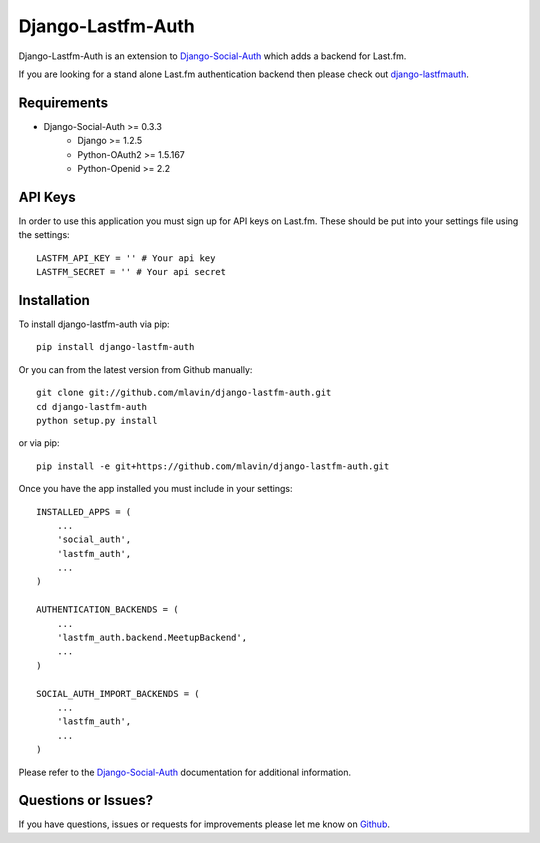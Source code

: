 Django-Lastfm-Auth
==============================

Django-Lastfm-Auth is an extension to `Django-Social-Auth <https://github.com/omab/django-social-auth>`_
which adds a backend for Last.fm.

If you are looking for a stand alone Last.fm authentication backend then please
check out `django-lastfmauth <http://pypi.python.org/pypi/django-lastfmauth/>`_.


Requirements
-------------------------------

- Django-Social-Auth >= 0.3.3
    - Django >= 1.2.5
    - Python-OAuth2 >= 1.5.167
    - Python-Openid >= 2.2


API Keys
-------------------------------

In order to use this application you must sign up for API keys on
Last.fm. These should be put into your settings file using the settings::

    LASTFM_API_KEY = '' # Your api key
    LASTFM_SECRET = '' # Your api secret


Installation
-------------------------------

To install django-lastfm-auth via pip::

    pip install django-lastfm-auth

Or you can from the latest version from Github manually::

    git clone git://github.com/mlavin/django-lastfm-auth.git
    cd django-lastfm-auth
    python setup.py install

or via pip::

    pip install -e git+https://github.com/mlavin/django-lastfm-auth.git

Once you have the app installed you must include in your settings::

    INSTALLED_APPS = (
        ...
        'social_auth',
        'lastfm_auth',
        ...
    )

    AUTHENTICATION_BACKENDS = (
        ...
        'lastfm_auth.backend.MeetupBackend',
        ...
    )

    SOCIAL_AUTH_IMPORT_BACKENDS = (
        ...
        'lastfm_auth',
        ...    
    )

Please refer to the `Django-Social-Auth <http://django-social-auth.readthedocs.org/>`_
documentation for additional information.


Questions or Issues?
-------------------------------

If you have questions, issues or requests for improvements please let me know on
`Github <https://github.com/mlavin/django-lastfm-auth/issues>`_.
